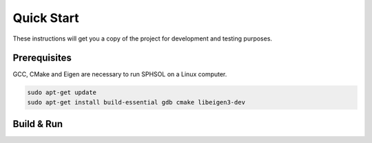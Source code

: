 Quick Start
===========

These instructions will get you a copy of the project for development and testing purposes.

Prerequisites
-------------

GCC, CMake and Eigen are necessary to run SPHSOL on a Linux computer.

.. code-block::

  sudo apt-get update
  sudo apt-get install build-essential gdb cmake libeigen3-dev


Build & Run
-----------

.. prompt:: bash $

  git clone https://github.com/SPHSOL/sphsol.git
  cd SPHSOL
  mkdir build && cd build
  cmake ../ && make
  ./sphsol
